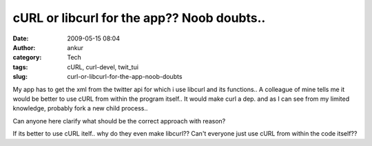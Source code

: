 cURL or libcurl for the app?? Noob doubts..
###########################################
:date: 2009-05-15 08:04
:author: ankur
:category: Tech
:tags: cURL, curl-devel, twit_tui
:slug: curl-or-libcurl-for-the-app-noob-doubts

My app has to get the xml from the twitter api for which i use libcurl
and its functions.. A colleague of mine tells me it would be better to
use cURL from within the program itself.. It would make curl a dep. and
as I can see from my limited knowledge, probably fork a new child
process..

Can anyone here clarify what should be the correct approach with reason?

If its better to use cURL itelf.. why do they even make libcurl?? Can't
everyone just use cURL from within the code itself??
